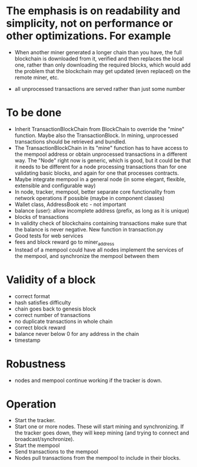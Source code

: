 * The emphasis is on readability and simplicity, not on performance or other optimizations. For example

- When another miner generated a longer chain than you have, the full blockchain is downloaded from it, verified and then replaces the local one, rather than only downloading the required blocks, which would add the problem that the blockchain may get updated (even replaced) on the remote miner, etc.

- all unprocessed transactions are served rather than just some number

* To be done
- Inherit TransactionBlockChain from BlockChain to override the "mine" function. Maybe also the TransactionBlock. In mining, unprocessed transactions should be retrieved and bundled.
- The TransactionBlockChain in its "mine" function has to have access to the mempool address or obtain unprocessed transactions in a different way. The "Node" right now is generic, which is good, but it could be that it needs to be different for a node processing transactions than for one validating basic blocks, and again for one that processes contracts. 
- Maybe integrate mempool in a general node (in some elegant, flexible, extensible and configurable way)
- In node, tracker, mempool, better separate core functionality from network operations if possible (maybe in component classes)
- Wallet class, AddressBook etc - not important
- balance (user): allow incomplete address (prefix, as long as it is unique)
- blocks of transactions
- In validity check of blockchains containing transactions make sure that the balance is never negative. New function in transaction.py
- Good tests for web services
- fees and block reward go to miner_address
- Instead of a mempool could have all nodes implement the services of the mempool, and synchronize the mempool between them

* Validity of a block
- correct format
- hash satisfies difficulty
- chain goes back to genesis block
- correct number of transactions 
- no duplicate transactions in whole chain
- correct block reward
- balance never below 0 for any address in the chain
- timestamp

* Robustness
- nodes and mempool continue working if the tracker is down.

* Operation
- Start the tracker. 
- Start one or more nodes. These will start mining and synchronizing. If the tracker goes down, they will keep mining (and trying to connect and broadcast/synchronize).
- Start the mempool
- Send transactions to the mempool
- Nodes pull transactions from the mempool to include in their blocks.
